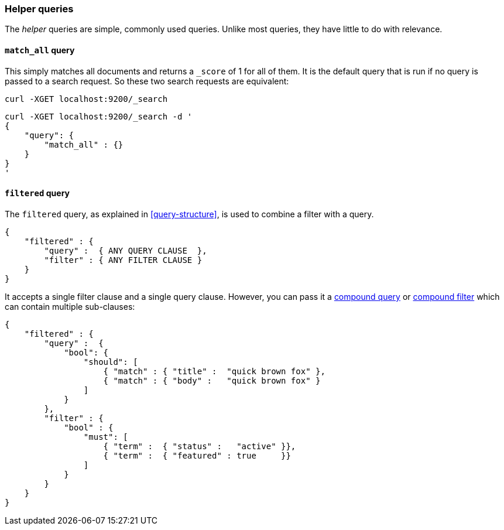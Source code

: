 [[helper-queries]]
=== Helper queries

The _helper_ queries are simple, commonly used queries. Unlike most queries,
they have little to do with relevance.

[[match-all-query]]
==== `match_all` query

This simply matches all documents and returns a `_score` of 1 for all of them.
It is the default query that is run if no query is passed to a search request.
So these two search requests are equivalent:

    curl -XGET localhost:9200/_search


    curl -XGET localhost:9200/_search -d '
    {
        "query": {
            "match_all" : {}
        }
    }
    '

[[filtered-query]]
==== `filtered` query

The `filtered` query, as explained in <<query-structure>>, is used to combine
a filter with a query.

    {
        "filtered" : {
            "query" :  { ANY QUERY CLAUSE  },
            "filter" : { ANY FILTER CLAUSE }
        }
    }

It accepts a single filter clause and a single query clause. However,
you can pass it a <<bool-query,compound query>> or
<<compound-filters,compound filter>> which can contain multiple
sub-clauses:

    {
        "filtered" : {
            "query" :  {
                "bool": {
                    "should": [
                        { "match" : { "title" :  "quick brown fox" },
                        { "match" : { "body" :   "quick brown fox" }
                    ]
                }
            },
            "filter" : {
                "bool" : {
                    "must": [
                        { "term" :  { "status" :   "active" }},
                        { "term" :  { "featured" : true     }}
                    ]
                }
            }
        }
    }




